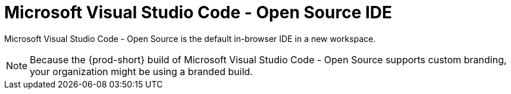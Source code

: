 :_content-type: CONCEPT
:description: Microsoft Visual Studio Code - Open Source IDE
:keywords: user-guide, selecting, IDE, select, selecting, editor, ide, vs-code, visual-studio, visual-studio-code, jetbrains, intellij, pycharm, theia, che-theia
:navtitle: Microsoft Visual Studio Code - Open Source
:page-aliases:

[id="microsoft-visual-studio-code-open-source-ide"]
= Microsoft Visual Studio Code - Open Source IDE

Microsoft Visual Studio Code - Open Source is the default in-browser IDE in a new workspace.

NOTE: Because the {prod-short} build of Microsoft Visual Studio Code - Open Source supports custom branding, your organization might be using a branded build.

